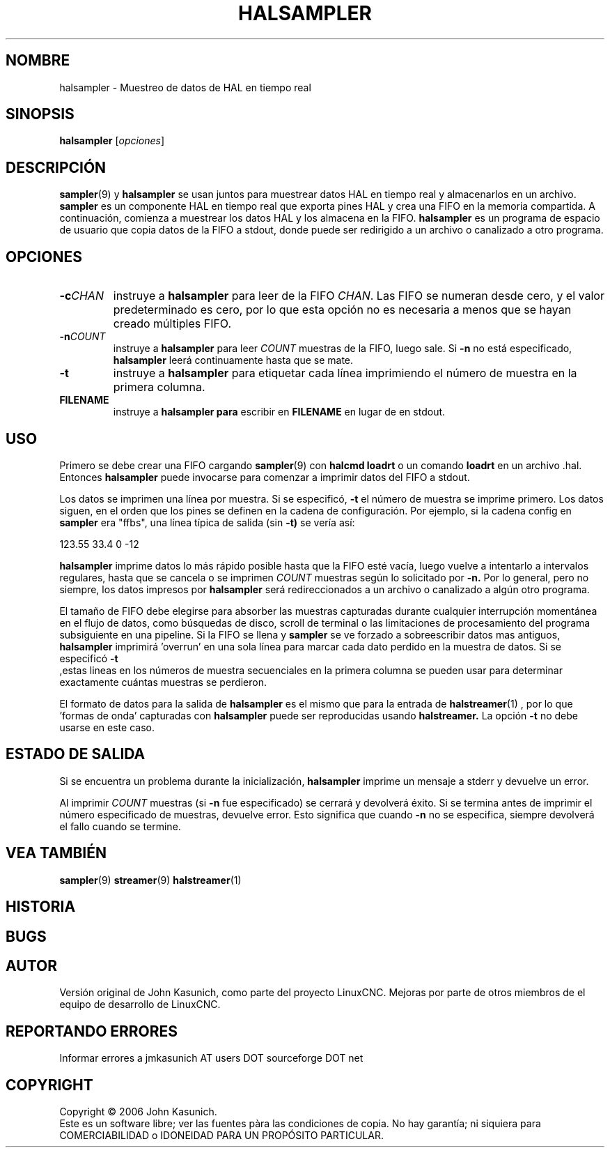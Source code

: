.\" Copyright (c) 2006 John Kasunich
.\"                (jmkasunich AT users DOT sourceforge DOT net)
.\"
.\" This is free documentation; you can redistribute it and/or
.\" modify it under the terms of the GNU General Public License as
.\" published by the Free Software Foundation; either version 2 of
.\" the License, or (at your option) any later version.
.\"
.\" The GNU General Public License's references to "object code"
.\" and "executables" are to be interpreted as the output of any
.\" document formatting or typesetting system, including
.\" intermediate and printed output.
.\"
.\" This manual is distributed in the hope that it will be useful,
.\" but WITHOUT ANY WARRANTY; without even the implied warranty of
.\" MERCHANTABILITY or FITNESS FOR A PARTICULAR PURPOSE.  See the
.\" GNU General Public License for more details.
.\"
.\" You should have received a copy of the GNU General Public
.\" License along with this manual; if not, write to the Free
.\" Software Foundation, Inc., 51 Franklin Street, Fifth Floor, Boston, MA 02110-1301,
.\" USA.
.\"
.\"
.\"
.TH HALSAMPLER "1" "2006-11-18" "Documentación de LinuxCNC" "Manual de usuario de HAL"
.SH NOMBRE
halsampler \- Muestreo de datos de HAL en tiempo real
.SH SINOPSIS
.B halsampler
.RI [ opciones ]

.SH DESCRIPCIÓN
.BR sampler (9)
y
.B halsampler
se usan juntos para muestrear datos HAL en tiempo real y almacenarlos en un archivo.
.B sampler 
es un componente HAL en tiempo real que exporta pines HAL y crea una FIFO en la memoria compartida. A continuación, comienza a muestrear los datos HAL y los almacena en la FIFO.
.B halsampler
es un programa de espacio de usuario que copia datos de la FIFO a stdout, donde puede
ser redirigido a un archivo o canalizado a otro programa.

.SH OPCIONES
.TP
.BI "\-c" CHAN
instruye a
.B halsampler
para leer de la FIFO
.IR CHAN .
Las FIFO se numeran desde cero, y el valor predeterminado es cero, por lo que
esta opción no es necesaria a menos que se hayan creado múltiples FIFO.
.TP
.BI "\-n" COUNT
instruye a
.B halsampler
para leer
.I COUNT
muestras de la FIFO, luego sale. Si
.B \-n
no está especificado,
.B halsampler
leerá continuamente hasta que se mate.
.TP
.B \-t
instruye a
.B halsampler
para etiquetar cada línea imprimiendo el número de muestra en la primera columna.
.TP
.B FILENAME
instruye a
.B halsampler para
escribir en \fBFILENAME\fR en lugar de en stdout.
.SH USO
Primero se debe crear una FIFO cargando
.BR sampler (9) 
con
.B halcmd loadrt
o un comando
.B loadrt
en un archivo .hal. Entonces
.B halsampler
puede invocarse para comenzar a imprimir datos del FIFO a stdout.
.P
Los datos se imprimen una línea por muestra. Si se especificó, 
.B \-t
el número de muestra se imprime primero. Los datos siguen, en el
orden que los pines se definen en la cadena de configuración. Por ejemplo, si la cadena config en
.B sampler
era "ffbs", una línea típica de salida (sin
.BR \-t)
se vería así:
.P
123.55 33.4 0 \-12
.P
.B halsampler
imprime datos lo más rápido posible hasta que la FIFO esté vacía, luego vuelve a intentarlo a intervalos regulares, hasta que se cancela o se imprimen
.I COUNT
muestras según lo solicitado por
.BR \-n.
Por lo general, pero no siempre, los datos impresos por
.B halsampler
será redireccionados a un archivo o canalizado a algún otro programa.
.P
El tamaño de FIFO debe elegirse para absorber las muestras capturadas durante cualquier interrupción momentánea en el flujo de datos, como búsquedas de disco, scroll de terminal o las limitaciones de procesamiento del programa subsiguiente en una pipeline. Si la FIFO se llena y
.B sampler
se ve forzado a sobreescribir datos mas antiguos,
.B halsampler
imprimirá 'overrun' en una sola línea para marcar cada dato perdido en la muestra de datos. Si se especificó
.B \-t
 ,estas lineas en los números de muestra secuenciales en la primera columna
se pueden usar para determinar exactamente cuántas muestras se perdieron.
.P
El formato de datos para la salida de
.B halsampler
es el mismo que para la entrada de
.BR halstreamer (1)
, por lo que 'formas de onda' capturadas con
.B halsampler
puede ser reproducidas usando
.BR halstreamer.
La opción
.B \-t
no debe usarse en este caso.

.SH "ESTADO DE SALIDA"
Si se encuentra un problema durante la inicialización,
.B halsampler
imprime un mensaje a stderr y devuelve un error.
.P
Al imprimir
.I COUNT
muestras (si
.B \-n
fue especificado) se cerrará y devolverá éxito. Si se termina
antes de imprimir el número especificado de muestras, devuelve error. Esto
significa que cuando
.B \-n
no se especifica, siempre devolverá el fallo cuando se termine.

.SH "VEA TAMBIÉN"
.BR sampler (9)
.BR streamer (9)
.BR halstreamer (1)

.SH HISTORIA

.SH BUGS

.SH AUTOR
Versión original de John Kasunich, como parte del proyecto LinuxCNC. 
Mejoras por parte de otros miembros de
el equipo de desarrollo de LinuxCNC.
.SH REPORTANDO ERRORES
Informar errores a jmkasunich AT users DOT sourceforge DOT net
.SH COPYRIGHT
Copyright \(co 2006 John Kasunich.
.br
Este es un software libre; ver las fuentes pàra las condiciones de copia. No hay
garantía; ni siquiera para COMERCIABILIDAD o IDONEIDAD PARA UN PROPÓSITO PARTICULAR.
